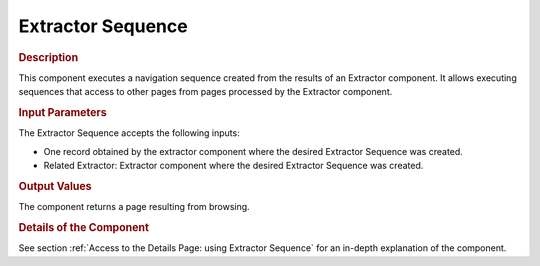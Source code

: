 ==================
Extractor Sequence
==================

.. rubric:: Description

This component executes a navigation sequence created from the results
of an Extractor component. It allows executing sequences that access to
other pages from pages processed by the Extractor component.

.. rubric:: Input Parameters

The Extractor Sequence accepts the following inputs:

-  One record obtained by the extractor component where the desired
   Extractor Sequence was created.
-  Related Extractor: Extractor component where the desired Extractor
   Sequence was created.

.. rubric:: Output Values

The component returns a page resulting from browsing.

.. rubric:: Details of the Component

See section :ref:`Access to the Details Page: using Extractor Sequence` for
an in-depth explanation of the component.

   
